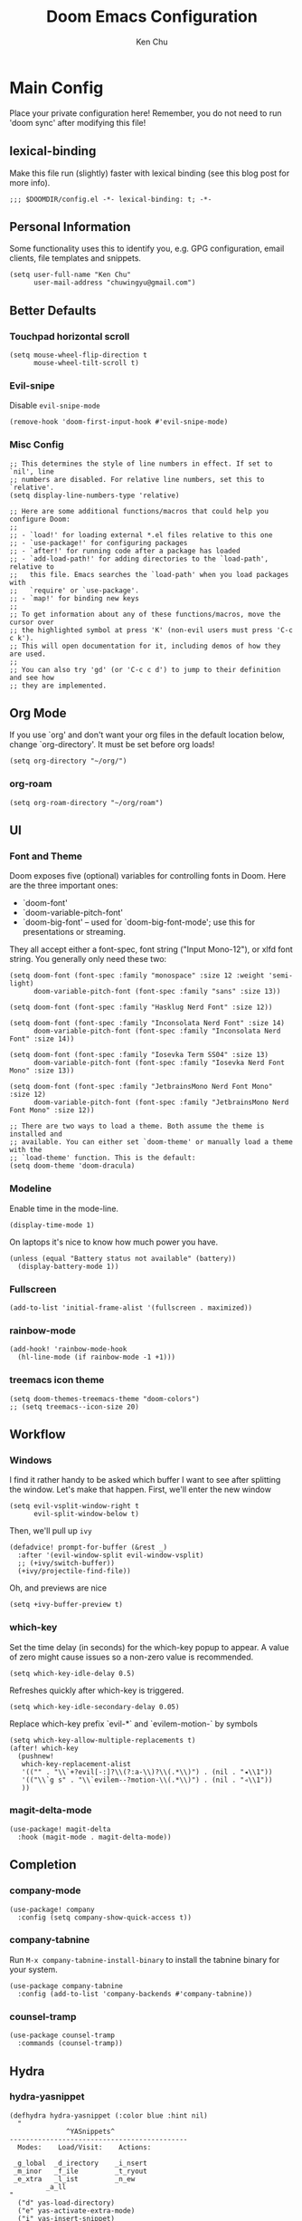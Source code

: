 #+title:     Doom Emacs Configuration
#+author:    Ken Chu
#+email:     chuwingyu@gmail.com

* Main Config
Place your private configuration here! Remember, you do not need to run 'doom sync' after modifying this file!

** lexical-binding
Make this file run (slightly) faster with lexical binding (see this blog post for more info).
#+begin_src elisp
;;; $DOOMDIR/config.el -*- lexical-binding: t; -*-
#+end_src

** Personal Information
Some functionality uses this to identify you, e.g. GPG configuration, email clients, file templates and snippets.
#+begin_src elisp
(setq user-full-name "Ken Chu"
      user-mail-address "chuwingyu@gmail.com")
#+end_src

** Better Defaults
*** Touchpad horizontal scroll
#+begin_src elisp
(setq mouse-wheel-flip-direction t
      mouse-wheel-tilt-scroll t)
#+end_src
*** Evil-snipe
Disable ~evil-snipe-mode~
#+begin_src elisp
(remove-hook 'doom-first-input-hook #'evil-snipe-mode)
#+end_src

*** Misc Config
#+begin_src elisp
;; This determines the style of line numbers in effect. If set to `nil', line
;; numbers are disabled. For relative line numbers, set this to `relative'.
(setq display-line-numbers-type 'relative)

;; Here are some additional functions/macros that could help you configure Doom:
;;
;; - `load!' for loading external *.el files relative to this one
;; - `use-package!' for configuring packages
;; - `after!' for running code after a package has loaded
;; - `add-load-path!' for adding directories to the `load-path', relative to
;;   this file. Emacs searches the `load-path' when you load packages with
;;   `require' or `use-package'.
;; - `map!' for binding new keys
;;
;; To get information about any of these functions/macros, move the cursor over
;; the highlighted symbol at press 'K' (non-evil users must press 'C-c c k').
;; This will open documentation for it, including demos of how they are used.
;;
;; You can also try 'gd' (or 'C-c c d') to jump to their definition and see how
;; they are implemented.
#+end_src
** Org Mode
If you use `org' and don't want your org files in the default location below,
change `org-directory'. It must be set before org loads!
#+begin_src elisp
(setq org-directory "~/org/")
#+end_src

*** org-roam
#+begin_src elisp
(setq org-roam-directory "~/org/roam")
#+end_src

** UI
*** Font and Theme
Doom exposes five (optional) variables for controlling fonts in Doom. Here
are the three important ones:
+ `doom-font'
+ `doom-variable-pitch-font'
+ `doom-big-font' -- used for `doom-big-font-mode'; use this for
  presentations or streaming.

They all accept either a font-spec, font string ("Input Mono-12"), or xlfd
font string. You generally only need these two:
#+begin_src elisp :tangle no
(setq doom-font (font-spec :family "monospace" :size 12 :weight 'semi-light)
      doom-variable-pitch-font (font-spec :family "sans" :size 13))

(setq doom-font (font-spec :family "Hasklug Nerd Font" :size 12))

(setq doom-font (font-spec :family "Inconsolata Nerd Font" :size 14)
      doom-variable-pitch-font (font-spec :family "Inconsolata Nerd Font" :size 14))

(setq doom-font (font-spec :family "Iosevka Term SS04" :size 13)
      doom-variable-pitch-font (font-spec :family "Iosevka Nerd Font Mono" :size 13))
#+end_src
#+begin_src elisp
(setq doom-font (font-spec :family "JetbrainsMono Nerd Font Mono" :size 12)
      doom-variable-pitch-font (font-spec :family "JetbrainsMono Nerd Font Mono" :size 12))

;; There are two ways to load a theme. Both assume the theme is installed and
;; available. You can either set `doom-theme' or manually load a theme with the
;; `load-theme' function. This is the default:
(setq doom-theme 'doom-dracula)
#+end_src

*** Modeline
Enable time in the mode-line.
#+begin_src elisp
(display-time-mode 1)
#+end_src
On laptops it's nice to know how much power you have.
#+begin_src elisp
(unless (equal "Battery status not available" (battery))
  (display-battery-mode 1))
#+end_src

*** Fullscreen
#+begin_src elisp
(add-to-list 'initial-frame-alist '(fullscreen . maximized))
#+end_src

*** rainbow-mode
#+begin_src elisp
(add-hook! 'rainbow-mode-hook
  (hl-line-mode (if rainbow-mode -1 +1)))
#+end_src

*** treemacs icon theme
#+begin_src elisp
(setq doom-themes-treemacs-theme "doom-colors")
;; (setq treemacs--icon-size 20)
#+end_src

** Workflow
*** Windows
I find it rather handy to be asked which buffer I want to see after splitting
the window. Let's make that happen.
First, we'll enter the new window
#+begin_src elisp
(setq evil-vsplit-window-right t
      evil-split-window-below t)
#+end_src
Then, we'll pull up ~ivy~
#+begin_src elisp
(defadvice! prompt-for-buffer (&rest _)
  :after '(evil-window-split evil-window-vsplit)
  ;; (+ivy/switch-buffer))
  (+ivy/projectile-find-file))
#+end_src
Oh, and previews are nice
#+begin_src elisp
(setq +ivy-buffer-preview t)
#+end_src

*** which-key
Set the time delay (in seconds) for the which-key popup to appear. A value of
zero might cause issues so a non-zero value is recommended.
#+begin_src elisp
(setq which-key-idle-delay 0.5)
#+end_src
Refreshes quickly after which-key is triggered.
#+begin_src elisp
(setq which-key-idle-secondary-delay 0.05)
#+end_src

Replace which-key prefix `evil-*` and `evilem-motion-` by symbols
#+begin_src elisp
(setq which-key-allow-multiple-replacements t)
(after! which-key
  (pushnew!
   which-key-replacement-alist
   '(("" . "\\`+?evil[-:]?\\(?:a-\\)?\\(.*\\)") . (nil . "◂\\1"))
   '(("\\`g s" . "\\`evilem--?motion-\\(.*\\)") . (nil . "◃\\1"))
   ))
#+end_src

*** magit-delta-mode
#+begin_src elisp
(use-package! magit-delta
  :hook (magit-mode . magit-delta-mode))
#+end_src

** Completion
*** company-mode
#+begin_src elisp
(use-package! company
  :config (setq company-show-quick-access t))
#+end_src

*** company-tabnine
Run ~M-x company-tabnine-install-binary~ to install the tabnine binary for your system.
#+begin_src elisp
(use-package company-tabnine
  :config (add-to-list 'company-backends #'company-tabnine))
#+end_src

*** counsel-tramp
#+begin_src elisp
(use-package counsel-tramp
  :commands (counsel-tramp))
#+end_src

** Hydra
*** hydra-yasnippet
#+begin_src elisp
(defhydra hydra-yasnippet (:color blue :hint nil)
  "
              ^YASnippets^
--------------------------------------------
  Modes:    Load/Visit:    Actions:

 _g_lobal  _d_irectory    _i_nsert
 _m_inor   _f_ile         _t_ryout
 _e_xtra   _l_ist         _n_ew
         _a_ll
"
  ("d" yas-load-directory)
  ("e" yas-activate-extra-mode)
  ("i" yas-insert-snippet)
  ("f" yas-visit-snippet-file :color blue)
  ("n" yas-new-snippet)
  ("t" yas-tryout-snippet)
  ("l" yas-describe-tables)
  ("g" yas/global-mode)
  ("m" yas/minor-mode)
  ("a" yas-reload-all))
#+end_src

*** hydra-smartparens
#+begin_src elisp
(defhydra hydra-smartparens (:hint nil)
  "
 Moving^^^^                       Slurp & Barf^^   Wrapping^^            Sexp juggling^^^^               Destructive
------------------------------------------------------------------------------------------------------------------------
 [_a_] beginning  [_n_] down      [_h_] bw slurp   [_R_]   rewrap        [_S_] split   [_t_] transpose   [_c_] change inner  [_w_] copy
 [_e_] end        [_N_] bw down   [_H_] bw barf    [_u_]   unwrap        [_s_] splice  [_A_] absorb      [_C_] change outer
 [_f_] forward    [_p_] up        [_l_] slurp      [_U_]   bw unwrap     [_r_] raise   [_E_] emit        [_k_] kill          [_g_] quit
 [_b_] backward   [_P_] bw up     [_L_] barf       [_(__{__[_] wrap (){}[]   [_j_] join    [_o_] convolute   [_K_] bw kill       [_q_] quit"
  ;; Moving
  ("a" sp-beginning-of-sexp)
  ("e" sp-end-of-sexp)
  ("f" sp-forward-sexp)
  ("b" sp-backward-sexp)
  ("n" sp-down-sexp)
  ("N" sp-backward-down-sexp)
  ("p" sp-up-sexp)
  ("P" sp-backward-up-sexp)

  ;; Slurping & barfing
  ("h" sp-backward-slurp-sexp)
  ("H" sp-backward-barf-sexp)
  ("l" sp-forward-slurp-sexp)
  ("L" sp-forward-barf-sexp)

  ;; Wrapping
  ("R" sp-rewrap-sexp)
  ("u" sp-unwrap-sexp)
  ("U" sp-backward-unwrap-sexp)
  ("(" sp-wrap-round)
  ("{" sp-wrap-curly)
  ("[" sp-wrap-square)

  ;; Sexp juggling
  ("S" sp-split-sexp)
  ("s" sp-splice-sexp)
  ("r" sp-raise-sexp)
  ("j" sp-join-sexp)
  ("t" sp-transpose-sexp)
  ("A" sp-absorb-sexp)
  ("E" sp-emit-sexp)
  ("o" sp-convolute-sexp)

  ;; Destructive editing
  ("c" sp-change-inner :exit t)
  ("C" sp-change-enclosing :exit t)
  ("k" sp-kill-sexp)
  ("K" sp-backward-kill-sexp)
  ("w" sp-copy-sexp)

  ("q" nil)
  ("g" nil))
#+end_src

*** hydra-projectile
#+begin_src elisp
(defhydra hydra-projectile-other-window (:color teal)
  "projectile-other-window"
  ("f"  projectile-find-file-other-window        "file")
  ("g"  projectile-find-file-dwim-other-window   "file dwim")
  ("d"  projectile-find-dir-other-window         "dir")
  ("b"  projectile-switch-to-buffer-other-window "buffer")
  ("q"  nil                                      "cancel" :color blue))

(defhydra hydra-projectile (:color teal
                            :hint nil)
  "
     PROJECTILE: %(projectile-project-root)

     Find File            Search/Tags          Buffers                Cache
------------------------------------------------------------------------------------------
_s-f_: file            _a_: ag                _i_: Ibuffer           _c_: cache clear
 _ff_: file dwim       _g_: update gtags      _b_: switch to buffer  _x_: remove known project
 _fd_: file curr dir   _o_: multi-occur     _s-k_: Kill all buffers  _X_: cleanup non-existing
  _r_: recent file                                               ^^^^_z_: cache current
  _d_: dir

"
  ("a"   projectile-ag)
  ("b"   projectile-switch-to-buffer)
  ("c"   projectile-invalidate-cache)
  ("d"   projectile-find-dir)
  ("s-f" projectile-find-file)
  ("ff"  projectile-find-file-dwim)
  ("fd"  projectile-find-file-in-directory)
  ("g"   ggtags-update-tags)
  ("s-g" ggtags-update-tags)
  ("i"   projectile-ibuffer)
  ("K"   projectile-kill-buffers)
  ("s-k" projectile-kill-buffers)
  ("m"   projectile-multi-occur)
  ("o"   projectile-multi-occur)
  ("s-p" projectile-switch-project "switch project")
  ("p"   projectile-switch-project)
  ("s"   projectile-switch-project)
  ("r"   projectile-recentf)
  ("x"   projectile-remove-known-project)
  ("X"   projectile-cleanup-known-projects)
  ("z"   projectile-cache-current-file)
  ("`"   hydra-projectile-other-window/body "other window")
  ("q"   nil "cancel" :color blue))
#+end_src

*** hydra-git-gutter
#+begin_src elisp
(defhydra hydra-git-gutter (:body-pre (git-gutter-mode 1)
                            :hint nil)
"
Git gutter:
  _j_: next hunk        _s_tage hunk     _q_uit
  _k_: previous hunk    _r_evert hunk    _Q_uit and deactivate git-gutter
  ^ ^                   _p_opup hunk
  _h_: first hunk
  _l_: last hunk        set start _R_evision
"
  ("j" git-gutter:next-hunk)
  ("k" git-gutter:previous-hunk)
  ("h" (progn (goto-char (point-min))
              (git-gutter:next-hunk 1)))
  ("l" (progn (goto-char (point-min))
              (git-gutter:previous-hunk 1)))
  ("s" git-gutter:stage-hunk)
  ("r" git-gutter:revert-hunk)
  ("p" git-gutter:popup-hunk)
  ("R" git-gutter:set-start-revision)
  ("q" nil :color blue)
  ("Q" (progn (git-gutter-mode -1)
              ;; git-gutter-fringe doesn't seem to
              ;; clear the markup right away
              (sit-for 0.1)
              (git-gutter:clear))
       :color blue))
#+end_src

** Projectile
Set projectile search path.
#+begin_src elisp
(setq projectile-project-search-path '("~/code" "~/code/work"))
#+end_src

** Word Wrap
Toggle by =SPC t w=, set ~word-wrap-extra-index~ with one of the values:
- 'double
- 'single
- nil
#+begin_src elisp
(setq +word-wrap-extra-indent nil)
#+end_src

** Key Bindings
Define lsp key bindings similar to ~VS Code~.
#+begin_src elisp
(map! :nv "s-p" #'projectile-find-file)
(map! :nv "s-P" #'execute-extended-command)
(after! lsp-mode
  (map! "s-." #'lsp-execute-code-action)
  (map! :nv "g h" #'lsp-ui-doc-glance))
#+end_src

* Requirement
** git-delta
The Delta binary. It’s packaged for some distributions but I installed it with
#+BEGIN_SRC sh :tangle no
cargo install git-delta
#+END_SRC
Or on macOS,
#+BEGIN_SRC sh :tangle no
brew install git-delta
#+END_SRC

